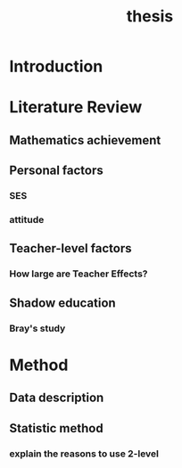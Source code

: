 #+title: thesis

* Introduction

* Literature Review

** Mathematics achievement 

** Personal factors
*** SES
*** attitude
** Teacher-level factors
*** How large are Teacher Effects?

** Shadow education

*** Bray's study

* Method

** Data description

** Statistic method

*** explain the reasons to use 2-level 
